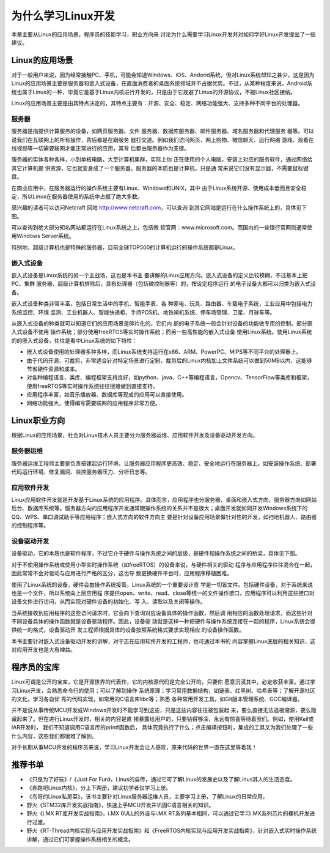 .. vim: syntax=rst

为什么学习Linux开发
------------------------


本章主要从Linux的应用场景，程序员的技能学习，职业方向来
讨论为什么需要学习Linux开发并对如何学好Linux开发提出了一些建议。

Linux的应用场景
~~~~~~~~~~~~~~~~~~~~~~~~~~~~~~

对于一般用户来说，因为经常接触PC、手机，可能会知道Windows、iOS、Andorid系统，但对Linux系统却知之甚少，这是因为
Linux的应用场景主要是服务器和嵌入式设备，在直面消费者的桌面系统领域并不占据优势。不过，从某种程度来说，Android系统也属于Linux的一种，毕竟它是基于Linux内核进行开发的，只是由于它规避了Linux的开源协议，不被Linux社区接纳。

Linux的应用场景主要是由其特点决定的，其特点主要有：开源、安全、稳定、网络功能强大、支持多种不同平台的处理器。

服务器
^^^^^^^^^^^^^^^^^^^^^^^^^^^

服务器是指提供计算服务的设备，如网页服务器、文件
服务器、数据库服务器、邮件服务器、域名服务器和代理服务
器等。可以说我们在互联网上的所有操作，背后都是在跟服务
器打交道。例如我们访问网页、网上购物、微信聊天、运行网络
游戏、观看在线视频等一切需要联网才能正常进行的应用，其背
后都由服务器作为支撑。

服务器的实体各种各样，小到单板电脑，大至计算机集群，实际上你
正在使用的个人电脑，安装上对应的服务软件，通过网络给其它计算机提
供资源，它也就变身成了一个服务器。服务器的本质也是计算机，只是通
常来说它们没有显示器，不需要鼠标键盘。

在商业应用中，在服务器运行的操作系统主要有Linux、Windows和UNIX，其中
由于Linux系统开源、使用成本低而且安全稳定，所以Linux在服务器使用的系统中占据了绝大多数。

感兴趣的读者可以访问Netcraft 网站 http://www.netcraft.com，可以查询
到其它网站是运行在什么操作系统上的，具体见下图。

.. image:: media/whylea002.png
   :align: center
   :alt: 未找到图片



.. image:: media/whylea003.png
   :align: center
   :alt: 未找到图片





可以查询到绝大部分知名网站都运行在Linux系统之上，包括微
软官网：www.microsoft.com。而国内的一些银行官网则通常使用Windows Server系统。

特别地，超级计算机也是特殊的服务器，目前全球TOP500的计算机运行的操作系统都是Linux。

嵌入式设备
^^^^^^^^^^^^^^^^^

嵌入式设备是Linux系统的另一个主战场，这也是本书主
要讲解的Linux应用方向。嵌入式设备的定义比较模糊，不过基本上把PC、集群
服务器、超级计算机排除后，具有处理器（包括微控制器等）的，按设定程序运行
的电子设备大都可以归类为嵌入式设备。

嵌入式设备种类非常丰富，包括日常生活中的手机、智能手表、各
种家电、玩具、路由器、车载电子系统，工业应用中包括电力系统监控、环境
监测、工业机器人、智能快递柜、手持POS机、地铁闸机系统、停车场管理、卫星、月球车等。

从嵌入式设备的种类就可以知道它们的应用场景是碎片化的，它们内
部的电子系统一般会针对设备的功能做专用的控制。部分嵌入式设备不使用
操作系统；部分使用freeRTOS等实时操作系统；而另一些高性能的嵌入式设备
使用Linux系统。使用Linux系统的的嵌入式设备，往往是看中Linux系统的如下特性：

-  嵌入式设备使用的处理器多种多样，而Linux系统支持运行在x86、ARM、PowerPC、MIPS等不同平台的处理器上。

-  由于代码开源，可裁剪，非常适合针对特定场景进行定制，裁剪后的Linux内核加上文件系统可以做到50MB以内，这能够节省硬件资源和成本。

-  对各种编程语言、类库、编程框架支持良好，如python、java、C++等编程语言，Opencv、TensorFlow等类库和框架，使用freeRTOS等实时操作系统往往很难做到直接支持。

-  应用程序丰富，如音乐播放器、数据库等现成的应用可以直接使用。

-  网络功能强大，使得编写需要联网的应用程序非常方便。

Linux职业方向
~~~~~~~~~~~~~~~~~~


根据Linux的应用场景，社会对Linux技术人员主要分为服务器运维、应用软件开发及设备驱动开发方向。

服务器运维
^^^^^^^^^^^^^^^^^

服务器运维工程师主要是负责搭建起运行环境，让服务器应用程序更高效、稳定、安全地运行在服务器上。如安装操作系统、部署代码运行环境、修复漏洞、监控服务器压力、分析日志等。

应用软件开发
^^^^^^^^^^^^^^^^^^^^^^^^

Linux应用软件开发就是开发基于Linux系统的应用程序。具体而言，应用程序也分服务器、桌面和嵌入式方向，服务器方向如网站后台、数据库系统等。服务器方向的应用程序开发通常跟操作系统的关系并不是很大；桌面开发就如同开发Windows系统下的QQ、WPS、串口调试助手等应用程序；嵌入式方向的软件方向主
要是针对设备应用场景做针对性的开发，如扫地机器人、路由器的控制程序等。

设备驱动开发
^^^^^^^^^^^^^^^^^^^^^^^^

设备驱动，它的本质也是软件程序，不过它介于硬件与操作系统之间的层级，是硬件和操作系统之间的桥梁，具体见下图。

.. image:: media/whylea004.png
   :align: center
   :alt: 未找到图片



对于不使用操作系统或使用小型实时操作系统（如freeRTOS）的设备来说，与硬件相关的驱动
程序与应用程序往往混合在一起，因此常常不会对驱动与应用进行严格的区分，这也导
致更换硬件平台时，应用程序移植困难。

使用了Linux系统的设备，硬件会由操作系统接管。Linux系统的一个重要设计哲
学是一切皆文件。包括硬件设备，对于系统来说也是一个文件，所以系统向上层应用程
序提供open、write、read、close等统一的文件操作接口，应用程序可以利用这些接口对
设备文件进行访问，从而实现对硬件设备的初始化、写
入、读取以及关闭等操作。

当系统接收到应用程序的这些访问请求时，它会向下查询对应设备具体的操作函数，然后调
用相应的函数处理请求，而这些针对不同设备具体的操作函数就是设备驱动程序。因此，设备驱
动就是这样一种把硬件与操作系统连接在一起的程序，Linux系统会提供统一的格式，设备驱动开
发工程师根据具体的设备按照系统格式要求实现相应
的设备操作函数。

本书主要针对嵌入式设备驱动开发的讲解，对于志在应用软件开发的工程师，也可通过本书的
内容掌握Linux底层的相关知识，这对应用开发也是大有裨益。

程序员的宝库
~~~~~~~~~~~~~~~~~~~~~~~~~~~~~~

Linux可谓是公开的宝库，它是开源世界的代表作，它的内核源代码是完全公开的，只要你
愿意沉浸其中，必定收获丰富。通过学习Linux开发，会熟悉命令行的使用；可以了解到操作
系统原理；学习常用数据结构，如链表、红黑树、哈希表等；了解开源社区的文化，学习各自优
秀的代码实现，如常用的C语言库libc等；熟悉
各种常用开发工具，如Git版本管理系统、GCC编译器。

并不是说从事传统MCU开发或Windows开发时不能学习到这些，只是这些内容往往被包装起
来，要么直接无法追根溯源，要么隐藏起来了。但在进行Linux开发时，相关的内容是直
接暴露给用户的，只要钻得够深，永远有惊喜等待着我们。例如，使用Keil或IAR开发时，
我们不知道调用C语言库的printf函数后，
具体究竟执行了什么；点击编译按钮时，集成的工具又为我们处理了一些什么内容，这些我们都很难了解到。

对于长期从事MCU开发的程序员来说，学习Linux开发会让人感叹，原来代码的世界一直在这里等着我！

推荐书单
~~~~~~~~~~~~~~~~~~~~

-  《只是为了好玩》/《Just For Fun》，Linus的自传，通过它可了解Linux的发展史以及了解Linus其人的生活态度。

-  《奔跑吧Linux内核》，分上下两册，建议初学者仅学习上册。

-  《鸟哥的Linux私房菜》，该书主要针对Linux服务器运维人员，主要学习上册，了解Linux的日常应用。

-  野火《STM32库开发实战指南》，快速上手MCU开发并巩固C语言相关的知识。

-  野火《i.MX RT库开发实战指南》，i.MX 6ULL的外设与i.MX RT系列基本相同，可以通过它学习i.MX系列芯片的裸机开发进行过渡。

-  野火《RT-Thread内核实现与应用开发实战指南》和《FreeRTOS内核实现与应用开发实战指南》，针对嵌入式实时操作系统讲解，通过它们可掌握操作系统相关的概念。




.. |whylea002| image:: media/whylea002.png
   :width: 2.34076in
   :height: 0.97619in
.. |whylea003| image:: media/whylea003.png
   :width: 4.72619in
   :height: 1.08175in
.. |whylea004| image:: media/whylea004.png
   :width: 5.76748in
   :height: 5.74538in
